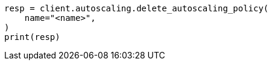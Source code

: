 // This file is autogenerated, DO NOT EDIT
// autoscaling/apis/delete-autoscaling-policy.asciidoc:37

[source, python]
----
resp = client.autoscaling.delete_autoscaling_policy(
    name="<name>",
)
print(resp)
----
